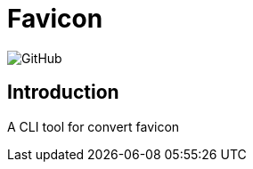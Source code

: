= Favicon

:lsi: https://img.shields.io/github/license/leonardwoo/favicon?style=flat-square
// License Shield Image
image:{lsi}["GitHub"]

== Introduction

A CLI tool for convert favicon
